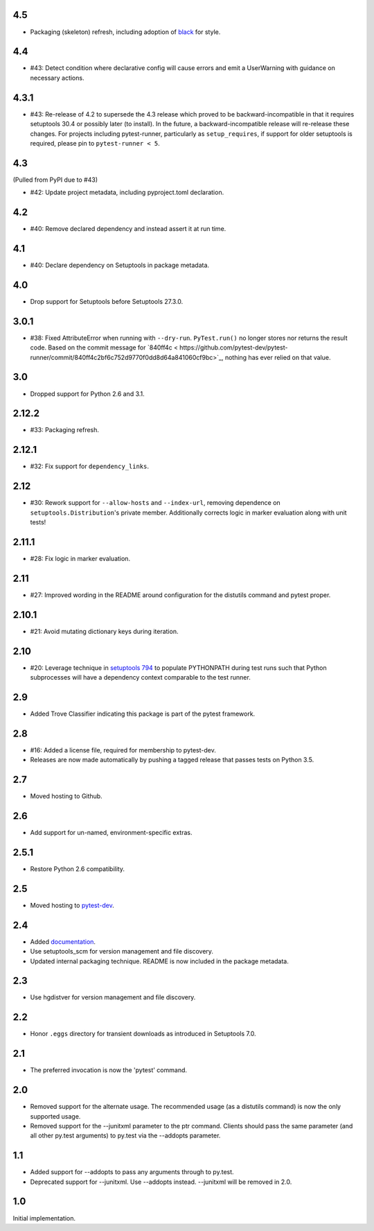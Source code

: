 4.5
===

* Packaging (skeleton) refresh, including adoption of
  `black <https://pypi.org/project/black>`_ for style.

4.4
===

* #43: Detect condition where declarative config will cause
  errors and emit a UserWarning with guidance on necessary
  actions.

4.3.1
=====

* #43: Re-release of 4.2 to supersede the 4.3 release which
  proved to be backward-incompatible in that it requires
  setuptools 30.4 or possibly later (to install). In the future, a
  backward-incompatible release will re-release these changes.
  For projects including pytest-runner, particularly as
  ``setup_requires``, if support for older setuptools is required,
  please pin to ``pytest-runner < 5``.

4.3
===

(Pulled from PyPI due to #43)

* #42: Update project metadata, including pyproject.toml declaration.

4.2
===

* #40: Remove declared dependency and instead assert it at
  run time.

4.1
===

* #40: Declare dependency on Setuptools in package metadata.

4.0
===

* Drop support for Setuptools before Setuptools 27.3.0.

3.0.1
=====

* #38: Fixed AttributeError when running with ``--dry-run``.
  ``PyTest.run()`` no longer stores nor returns the result code.
  Based on the commit message for `840ff4c <
  https://github.com/pytest-dev/pytest-runner/commit/840ff4c2bf6c752d9770f0dd8d64a841060cf9bc>`_,
  nothing has ever relied on that value.

3.0
===

* Dropped support for Python 2.6 and 3.1.

2.12.2
======

* #33: Packaging refresh.

2.12.1
======

* #32: Fix support for ``dependency_links``.

2.12
====

* #30: Rework support for ``--allow-hosts`` and
  ``--index-url``, removing dependence on
  ``setuptools.Distribution``'s private member.
  Additionally corrects logic in marker evaluation
  along with unit tests!

2.11.1
======

* #28: Fix logic in marker evaluation.

2.11
====

* #27: Improved wording in the README around configuration
  for the distutils command and pytest proper.

2.10.1
======

* #21: Avoid mutating dictionary keys during iteration.

2.10
====

* #20: Leverage technique in `setuptools 794
  <https://github.com/pypa/setuptools/issues/794>`_
  to populate PYTHONPATH during test runs such that
  Python subprocesses will have a dependency context
  comparable to the test runner.

2.9
===

* Added Trove Classifier indicating this package is part
  of the pytest framework.

2.8
===

* #16: Added a license file, required for membership to
  pytest-dev.
* Releases are now made automatically by pushing a
  tagged release that passes tests on Python 3.5.

2.7
===

* Moved hosting to Github.

2.6
===

* Add support for un-named, environment-specific extras.

2.5.1
=====

* Restore Python 2.6 compatibility.

2.5
===

* Moved hosting to `pytest-dev
  <https://bitbucket.org/pytest-dev/pytest-runner>`_.

2.4
===

* Added `documentation <https://pythonhosted.org/pytest-runner>`_.
* Use setuptools_scm for version management and file discovery.
* Updated internal packaging technique. README is now included
  in the package metadata.

2.3
===

* Use hgdistver for version management and file discovery.

2.2
===

* Honor ``.eggs`` directory for transient downloads as introduced in Setuptools
  7.0.

2.1
===

* The preferred invocation is now the 'pytest' command.

2.0
===

* Removed support for the alternate usage. The recommended usage (as a
  distutils command) is now the only supported usage.
* Removed support for the --junitxml parameter to the ptr command. Clients
  should pass the same parameter (and all other py.test arguments) to py.test
  via the --addopts parameter.

1.1
===

* Added support for --addopts to pass any arguments through to py.test.
* Deprecated support for --junitxml. Use --addopts instead. --junitxml will be
  removed in 2.0.

1.0
===

Initial implementation.

